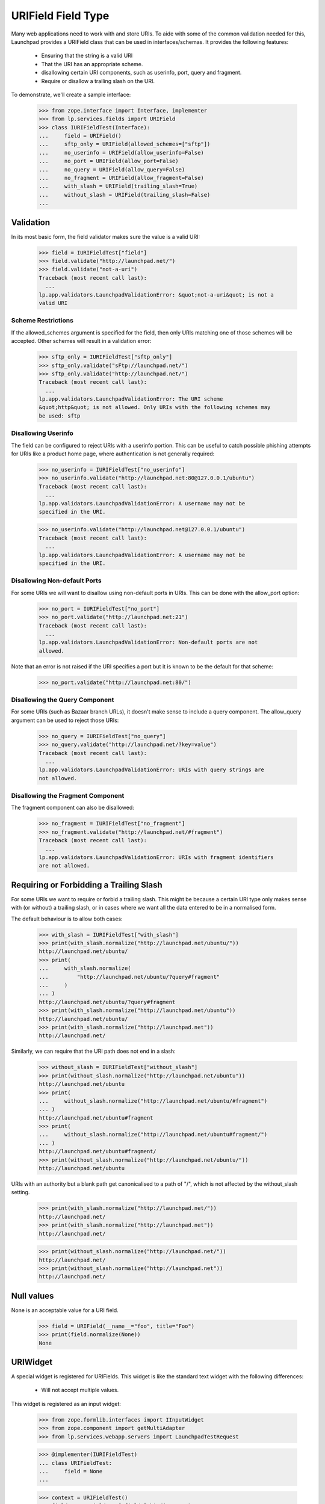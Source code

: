 URIField Field Type
===================

Many web applications need to work with and store URIs.  To aide with
some of the common validation needed for this, Launchpad provides a
URIField class that can be used in interfaces/schemas.  It provides
the following features:

 * Ensuring that the string is a valid URI
 * That the URI has an appropriate scheme.
 * disallowing certain URI components, such as userinfo, port, query
   and fragment.
 * Require or disallow a trailing slash on the URI.

To demonstrate, we'll create a sample interface:

    >>> from zope.interface import Interface, implementer
    >>> from lp.services.fields import URIField
    >>> class IURIFieldTest(Interface):
    ...     field = URIField()
    ...     sftp_only = URIField(allowed_schemes=["sftp"])
    ...     no_userinfo = URIField(allow_userinfo=False)
    ...     no_port = URIField(allow_port=False)
    ...     no_query = URIField(allow_query=False)
    ...     no_fragment = URIField(allow_fragment=False)
    ...     with_slash = URIField(trailing_slash=True)
    ...     without_slash = URIField(trailing_slash=False)
    ...


Validation
----------

In its most basic form, the field validator makes sure the value is a
valid URI:

    >>> field = IURIFieldTest["field"]
    >>> field.validate("http://launchpad.net/")
    >>> field.validate("not-a-uri")
    Traceback (most recent call last):
      ...
    lp.app.validators.LaunchpadValidationError: &quot;not-a-uri&quot; is not a
    valid URI


Scheme Restrictions
...................

If the allowed_schemes argument is specified for the field, then only
URIs matching one of those schemes will be accepted.  Other schemes
will result in a validation error:

    >>> sftp_only = IURIFieldTest["sftp_only"]
    >>> sftp_only.validate("sFtp://launchpad.net/")
    >>> sftp_only.validate("http://launchpad.net/")
    Traceback (most recent call last):
      ...
    lp.app.validators.LaunchpadValidationError: The URI scheme
    &quot;http&quot; is not allowed. Only URIs with the following schemes may
    be used: sftp


Disallowing Userinfo
....................

The field can be configured to reject URIs with a userinfo portion.
This can be useful to catch possible phishing attempts for URIs like a
product home page, where authentication is not generally required:

    >>> no_userinfo = IURIFieldTest["no_userinfo"]
    >>> no_userinfo.validate("http://launchpad.net:80@127.0.0.1/ubuntu")
    Traceback (most recent call last):
      ...
    lp.app.validators.LaunchpadValidationError: A username may not be
    specified in the URI.

    >>> no_userinfo.validate("http://launchpad.net@127.0.0.1/ubuntu")
    Traceback (most recent call last):
      ...
    lp.app.validators.LaunchpadValidationError: A username may not be
    specified in the URI.


Disallowing Non-default Ports
.............................

For some URIs we will want to disallow using non-default ports in
URIs.  This can be done with the allow_port option:

    >>> no_port = IURIFieldTest["no_port"]
    >>> no_port.validate("http://launchpad.net:21")
    Traceback (most recent call last):
      ...
    lp.app.validators.LaunchpadValidationError: Non-default ports are not
    allowed.

Note that an error is not raised if the URI specifies a port but it is
known to be the default for that scheme:

    >>> no_port.validate("http://launchpad.net:80/")


Disallowing the Query Component
...............................

For some URIs (such as Bazaar branch URLs), it doesn't make sense to
include a query component.  The allow_query argument can be used to
reject those URIs:

    >>> no_query = IURIFieldTest["no_query"]
    >>> no_query.validate("http://launchpad.net/?key=value")
    Traceback (most recent call last):
      ...
    lp.app.validators.LaunchpadValidationError: URIs with query strings are
    not allowed.


Disallowing the Fragment Component
..................................

The fragment component can also be disallowed:

    >>> no_fragment = IURIFieldTest["no_fragment"]
    >>> no_fragment.validate("http://launchpad.net/#fragment")
    Traceback (most recent call last):
      ...
    lp.app.validators.LaunchpadValidationError: URIs with fragment identifiers
    are not allowed.


Requiring or Forbidding a Trailing Slash
----------------------------------------

For some URIs we want to require or forbid a trailing slash.  This
might be because a certain URI type only makes sense with (or without)
a trailing slash, or in cases where we want all the data entered to be
in a normalised form.

The default behaviour is to allow both cases:

    >>> with_slash = IURIFieldTest["with_slash"]
    >>> print(with_slash.normalize("http://launchpad.net/ubuntu/"))
    http://launchpad.net/ubuntu/
    >>> print(
    ...     with_slash.normalize(
    ...         "http://launchpad.net/ubuntu/?query#fragment"
    ...     )
    ... )
    http://launchpad.net/ubuntu/?query#fragment
    >>> print(with_slash.normalize("http://launchpad.net/ubuntu"))
    http://launchpad.net/ubuntu/
    >>> print(with_slash.normalize("http://launchpad.net"))
    http://launchpad.net/

Similarly, we can require that the URI path does not end in a slash:

    >>> without_slash = IURIFieldTest["without_slash"]
    >>> print(without_slash.normalize("http://launchpad.net/ubuntu"))
    http://launchpad.net/ubuntu
    >>> print(
    ...     without_slash.normalize("http://launchpad.net/ubuntu/#fragment")
    ... )
    http://launchpad.net/ubuntu#fragment
    >>> print(
    ...     without_slash.normalize("http://launchpad.net/ubuntu#fragment/")
    ... )
    http://launchpad.net/ubuntu#fragment/
    >>> print(without_slash.normalize("http://launchpad.net/ubuntu/"))
    http://launchpad.net/ubuntu

URIs with an authority but a blank path get canonicalised to a path of
"/", which is not affected by the without_slash setting.

    >>> print(with_slash.normalize("http://launchpad.net/"))
    http://launchpad.net/
    >>> print(with_slash.normalize("http://launchpad.net"))
    http://launchpad.net/

    >>> print(without_slash.normalize("http://launchpad.net/"))
    http://launchpad.net/
    >>> print(without_slash.normalize("http://launchpad.net"))
    http://launchpad.net/


Null values
-----------

None is an acceptable value for a URI field.

    >>> field = URIField(__name__="foo", title="Foo")
    >>> print(field.normalize(None))
    None


URIWidget
---------

A special widget is registered for URIFields.  This widget is like the
standard text widget with the following differences:

 * Will not accept multiple values.

This widget is registered as an input widget:

    >>> from zope.formlib.interfaces import IInputWidget
    >>> from zope.component import getMultiAdapter
    >>> from lp.services.webapp.servers import LaunchpadTestRequest

    >>> @implementer(IURIFieldTest)
    ... class URIFieldTest:
    ...     field = None
    ...

    >>> context = URIFieldTest()
    >>> field = IURIFieldTest["field"].bind(context)
    >>> request = LaunchpadTestRequest()
    >>> widget = getMultiAdapter((field, request), IInputWidget)
    >>> print(widget)
    <lp.app.widgets.textwidgets.URIWidget object at ...>

Multiple values will cause an UnexpectedFormData exception:

    >>> widget._toFieldValue(["http://launchpad.net", "http://ubuntu.com"])
    Traceback (most recent call last):
      ...
    lp.app.errors.UnexpectedFormData: Only a single value is expected

Values with leading and trailing whitespace are stripped.

    >>> print(widget._toFieldValue("  http://www.ubuntu.com/   "))
    http://www.ubuntu.com/
